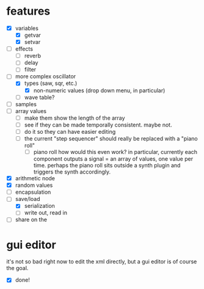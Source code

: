 * features
- [X] variables
  - [X] getvar
  - [X] setvar
- [ ] effects
  - [ ] reverb
  - [ ] delay
  - [ ] filter
- [-] more complex oscillator
  - [X] types (saw, sqr, etc.)
    - [X] non-numeric values (drop down menu, in particular)
  - [ ] wave table?
- [ ] samples
- [ ] array values
  - [ ] make them show the length of the array
  - [ ] see if they can be made temporally consistent. maybe not.
  - [ ] do it so they can have easier editing
  - [ ] the current "step sequencer" should really be replaced with a "piano roll"
    - [ ] piano roll
      how would this even work? in particular, currently each component outputs a signal = an array of values, one value per time. perhaps the piano roll sits outside a synth plugin and triggers the synth accordingly.
- [X] arithmetic node
- [X] random values
- [ ] encapsulation
- [-] save/load
  - [X] serialization
  - [ ] write out, read in
- [ ] share on the 
* gui editor 
it's not so bad right now to edit the xml directly, but a gui editor is of course the goal.
- [X] done!
